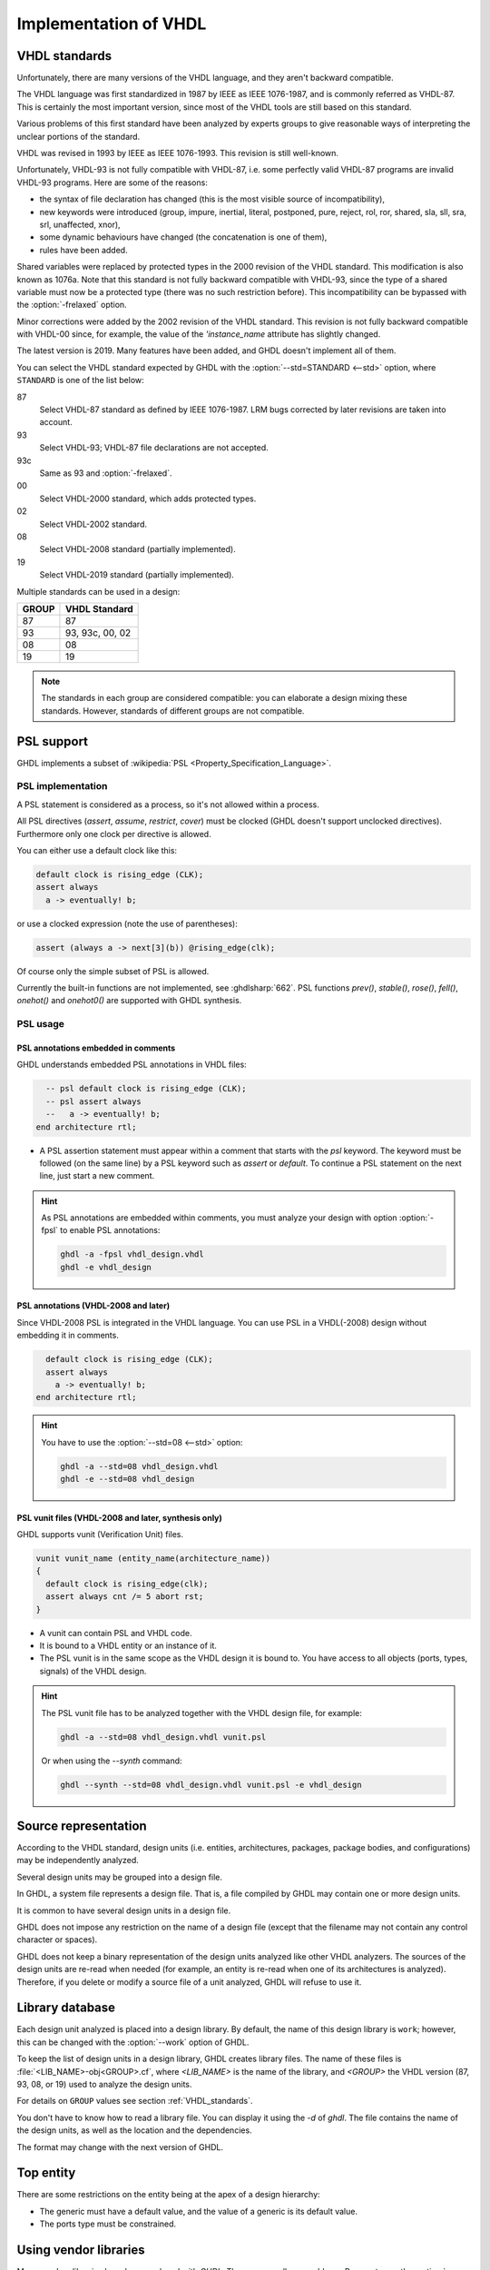 .. program:: ghdl
.. _REF:ImplVHDL:

Implementation of VHDL
######################

.. _VHDL_standards:

VHDL standards
==============

.. index:: VHDL standards

.. index:: IEEE 1076

.. index:: IEEE 1076a

.. index:: 1076

.. index:: 1076a

.. index:: v87

.. index:: v93

.. index:: v93c

.. index:: v00

.. index:: v02

.. index:: v08

.. index:: v19

Unfortunately, there are many versions of the VHDL
language, and they aren't backward compatible.

The VHDL language was first standardized in 1987 by IEEE as IEEE 1076-1987, and
is commonly referred as VHDL-87. This is certainly the most important version,
since most of the VHDL tools are still based on this standard.

Various problems of this first standard have been analyzed by experts groups
to give reasonable ways of interpreting the unclear portions of the standard.

VHDL was revised in 1993 by IEEE as IEEE 1076-1993. This revision is still
well-known.

Unfortunately, VHDL-93 is not fully compatible with VHDL-87, i.e. some perfectly
valid VHDL-87 programs are invalid VHDL-93 programs. Here are some of the
reasons:

* the syntax of file declaration has changed (this is the most visible source
  of incompatibility),
* new keywords were introduced (group, impure, inertial, literal,
  postponed, pure, reject, rol, ror, shared, sla, sll, sra, srl,
  unaffected, xnor),
* some dynamic behaviours have changed (the concatenation is one of them),
* rules have been added.

Shared variables were replaced by protected types in the 2000 revision of
the VHDL standard. This modification is also known as 1076a. Note that this
standard is not fully backward compatible with VHDL-93, since the type of a
shared variable must now be a protected type (there was no such restriction
before).  This incompatibility can be bypassed with the
:option:`-frelaxed` option.

Minor corrections were added by the 2002 revision of the VHDL standard. This
revision is not fully backward compatible with VHDL-00 since, for example,
the value of the `'instance_name` attribute has slightly changed.

The latest version is 2019. Many features have been added, and GHDL
doesn't implement all of them.

You can select the VHDL standard expected by GHDL with the
:option:`--std=STANDARD <--std>` option, where ``STANDARD`` is one of the list below:


87
  Select VHDL-87 standard as defined by IEEE 1076-1987. LRM bugs corrected by
  later revisions are taken into account.

93
  Select VHDL-93; VHDL-87 file declarations are not accepted.

93c
  Same as 93 and :option:`-frelaxed`.

00
  Select VHDL-2000 standard, which adds protected types.

02
  Select VHDL-2002 standard.

08
  Select VHDL-2008 standard (partially implemented).

19
  Select VHDL-2019 standard (partially implemented).

Multiple standards can be used in a design:

+-----+----------------+
|GROUP|  VHDL Standard |
+=====+================+
|  87 |       87       |
+-----+----------------+
|  93 | 93, 93c, 00, 02|
+-----+----------------+
|  08 |       08       |
+-----+----------------+
|  19 |       19       |
+-----+----------------+

.. note::

   The standards in each group are considered compatible: you can elaborate a design mixing these standards. However, standards of different groups are not compatible.

.. _psl_implementation:

PSL support
===========

GHDL implements a subset of :wikipedia:`PSL <Property_Specification_Language>`.

PSL implementation
------------------

A PSL statement is considered as a process, so it's not allowed within
a process.

All PSL directives (`assert`, `assume`, `restrict`, `cover`) must be clocked (GHDL doesn't support unclocked directives).
Furthermore only one clock per directive is allowed.

You can either use a default clock like this:

.. code-block:: VHDL

   default clock is rising_edge (CLK);
   assert always
     a -> eventually! b;

or use a clocked expression (note the use of parentheses):

.. code-block::

   assert (always a -> next[3](b)) @rising_edge(clk);


Of course only the simple subset of PSL is allowed.

Currently the built-in functions are not implemented, see :ghdlsharp:`662`.
PSL functions `prev()`, `stable()`, `rose()`, `fell()`, `onehot()` and `onehot0()` are supported with GHDL synthesis.

PSL usage
---------

PSL annotations embedded in comments
^^^^^^^^^^^^^^^^^^^^^^^^^^^^^^^^^^^^

GHDL understands embedded PSL annotations in VHDL files:

.. code-block:: VHDL

      -- psl default clock is rising_edge (CLK);
      -- psl assert always
      --   a -> eventually! b;
    end architecture rtl;

* A PSL assertion statement must appear within a comment that starts
  with the `psl` keyword. The keyword must be followed (on the
  same line) by a PSL keyword such as `assert` or `default`.
  To continue a PSL statement on the next line, just start a new comment.

.. HINT::

   As PSL annotations are embedded within comments, you must analyze
   your design with option :option:`-fpsl` to enable PSL annotations:

   .. code-block:: bash

       ghdl -a -fpsl vhdl_design.vhdl
       ghdl -e vhdl_design

PSL annotations (VHDL-2008 and later)
^^^^^^^^^^^^^^^^^^^^^^^^^^^^^^^^

Since VHDL-2008 PSL is integrated in the VHDL language. You can use
PSL in a VHDL(-2008) design without embedding it in comments.

.. code-block:: VHDL

      default clock is rising_edge (CLK);
      assert always
        a -> eventually! b;
    end architecture rtl;

.. HINT::

   You have to use the :option:`--std=08 <--std>` option:

   .. code-block:: bash

       ghdl -a --std=08 vhdl_design.vhdl
       ghdl -e --std=08 vhdl_design

PSL vunit files (VHDL-2008 and later, synthesis only)
^^^^^^^^^^^^^^^^^^^^^^^^^^^^^^^^^^^^^^^^^^^^

GHDL supports vunit (Verification Unit) files.

.. code-block::

    vunit vunit_name (entity_name(architecture_name))
    {
      default clock is rising_edge(clk);
      assert always cnt /= 5 abort rst;
    }

* A vunit can contain PSL and VHDL code.

* It is bound to a VHDL entity or an instance of it.

* The PSL vunit is in the same scope as the VHDL design it is bound
  to. You have access to all objects (ports, types, signals) of the
  VHDL design.

.. HINT::

   The PSL vunit file has to be analyzed together with the VHDL design file, for example:

   .. code-block:: bash

       ghdl -a --std=08 vhdl_design.vhdl vunit.psl

   Or when using the `--synth` command:

   .. code-block:: bash

       ghdl --synth --std=08 vhdl_design.vhdl vunit.psl -e vhdl_design


Source representation
=====================

According to the VHDL standard, design units (i.e. entities,
architectures, packages, package bodies, and configurations) may be
independently analyzed.

Several design units may be grouped into a design file.

In GHDL, a system file represents a design file. That is, a file compiled by
GHDL may contain one or more design units.

It is common to have several design units in a design file.

GHDL does not impose any restriction on the name of a design file
(except that the filename may not contain any control character or
spaces).

GHDL does not keep a binary representation of the design units analyzed like
other VHDL analyzers. The sources of the design units are re-read when
needed (for example, an entity is re-read when one of its architectures is
analyzed). Therefore, if you delete or modify a source file of a unit
analyzed, GHDL will refuse to use it.

.. _Library_database:

Library database
================

Each design unit analyzed is placed into a design library. By default,
the name of this design library is ``work``; however, this can be
changed with the :option:`--work` option of GHDL.

To keep the list of design units in a design library, GHDL creates
library files. The name of these files is :file:`<LIB_NAME>-obj<GROUP>.cf`, where
`<LIB_NAME>` is the name of the library, and `<GROUP>` the VHDL version (87,
93, 08, or 19) used to analyze the design units.

For details on ``GROUP`` values see section :ref:`VHDL_standards`.

You don't have to know how to read a library file. You can display it
using the *-d* of `ghdl`. The file contains the name of the
design units, as well as the location and the dependencies.

The format may change with the next version of GHDL.

.. _Top_entity:

Top entity
==========

There are some restrictions on the entity being at the apex of a design
hierarchy:

* The generic must have a default value, and the value of a generic is its
  default value.
* The ports type must be constrained.

Using vendor libraries
======================

Many vendors libraries have been analyzed with `GHDL`. There are usually no problems. Be sure to use the
:option:`--work` option. However, some problems have been encountered. `GHDL` follows the `VHDL` LRM (the manual which
defines `VHDL`) more strictly than other `VHDL` tools. You could try to relax the restrictions by using the
:option:`--std=93c <--std>`, :option:`-fexplicit`, :option:`-frelaxed-rules` and
:option:`--warn-no-vital-generic <--warn-vital-generic>`.
